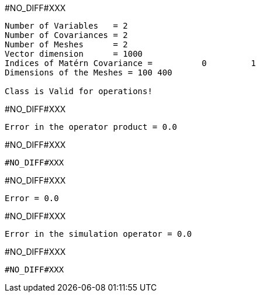#NO_DIFF#XXX
----
Number of Variables   = 2
Number of Covariances = 2
Number of Meshes      = 2
Vector dimension      = 1000
Indices of Matérn Covariance =          0         1
Dimensions of the Meshes = 100 400 

Class is Valid for operations!
----


#NO_DIFF#XXX
----
Error in the operator product = 0.0
----


#NO_DIFF#XXX
----
#NO_DIFF#XXX
----


#NO_DIFF#XXX
----
Error = 0.0
----


#NO_DIFF#XXX
----
Error in the simulation operator = 0.0
----


#NO_DIFF#XXX
----
#NO_DIFF#XXX
----
